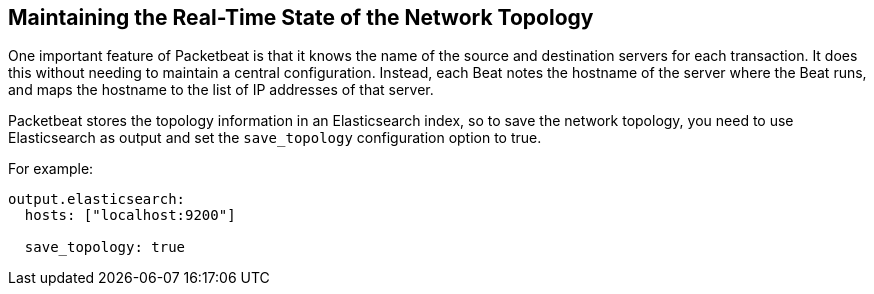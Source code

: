 [[maintaining-topology]]
== Maintaining the Real-Time State of the Network Topology

One important feature of Packetbeat is that it knows the name of the source and
destination servers for each transaction. It does this without needing to maintain
a central configuration. Instead, each Beat notes the hostname of the server
where the Beat runs, and maps the hostname to the list of IP addresses of that server.

Packetbeat stores the topology information in an Elasticsearch index, so to save
the network topology, you need to use Elasticsearch as output and set the
`save_topology` configuration option to true. 

For example:

[source,yaml]
------------------------------------------------------------------------------
output.elasticsearch:
  hosts: ["localhost:9200"]

  save_topology: true
------------------------------------------------------------------------------
